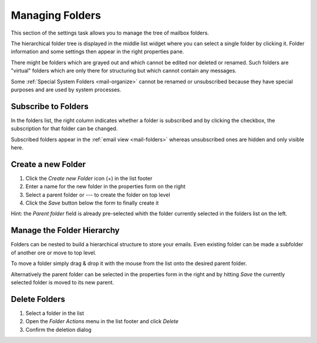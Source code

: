 .. index:: Folders
.. _settings-folders:

****************
Managing Folders
****************

This section of the settings task allows you to manage the tree of mailbox folders.

The hierarchical folder tree is displayed in the middle list widget where you can select a single
folder by clicking it. Folder information and some settings then appear in the right properties pane.

There might be folders which are grayed out and which cannot be edited nor deleted or renamed. Such folders are
"virtual" folders which are only there for structuring but which cannot contain any messages.

Some :ref:`Special System Folders <mail-organize>` cannot be renamed or unsubscribed because they have special purposes
and are used by system processes.


.. index:: Subscribe, Subscription
.. _settings-folders-subscribe:

Subscribe to Folders
--------------------

In the folders list, the right column indicates whether a folder is subscribed and by clicking the checkbox,
the subscription for that folder can be changed.

Subscribed folders appear in the :ref:`email view <mail-folders>` whereas unsubscribed ones are hidden and only
visible here.


.. index:: Create Folder
.. _settings-folders-create:

Create a new Folder
-------------------

1. Click the *Create new Folder* icon (+) in the list footer
2. Enter a name for the new folder in the properties form on the right
3. Select a parent folder or --- to create the folder on top level
4. Click the *Save* button below the form to finally create it


.. container:: hint

    Hint: the *Parent folder* field is already pre-selected whith the folder currently selected in the
    folders list on the left.


Manage the Folder Hierarchy
----------------------------

Folders can be nested to build a hierarchical structure to store your emails.
Even existing folder can be made a subfolder of another ore or move to top level.

To move a folder simply drag & drop it with the mouse from the list onto the desired parent folder.

Alternatively the parent folder can be selected in the properties form in the right and by hitting *Save*
the currently selected folder is moved to its new parent.


.. index:: Delete Folder

Delete Folders
--------------

1. Select a folder in the list
2. Open the *Folder Actions* menu in the list footer and click *Delete*
3. Confirm the deletion dialog


.. only:: acl

    .. index:: Sharing
    .. _settings-folder-sharing:

    Share Folders
    -------------

    Personal folders can be shared with other users of the email server either for reading only or with fine-grained permissions.
    Select a folder in the list and if you're permitted to control sharing for this folder, the sharing section below the folder
    properties on the right shows a list of users the folder is already shared with and their individual access rights.

    Grant new Access Rights
    ^^^^^^^^^^^^^^^^^^^^^^^

    1. Click the *Add entry* button (+) in the sharing list footer
    2. Enter the username or choose one from the autocompletion menu that appears when you start typing.
       Instead of a specific user, permissons can be granted for all users or guests.
    3. Select the access rights you want to grant for the user
    4. Click *Save* to add the permission


    Edit Access Rights
    ^^^^^^^^^^^^^^^^^^

    1. Select the permission entry in the list
    2. Click *Edit* in the *Access rights actions* menu in the list footer or just double-click the line
    3. Adjust the Access rights in the dialog that appears
    4. Click *Save* to close the dialog again

    Revoke Access Rights
    ^^^^^^^^^^^^^^^^^^^^

    1. Select the permission entry in the list
    2. Click *Delete* in the *Access rights actions* menu in the list footer
    3. Confirm the deletion dialog

